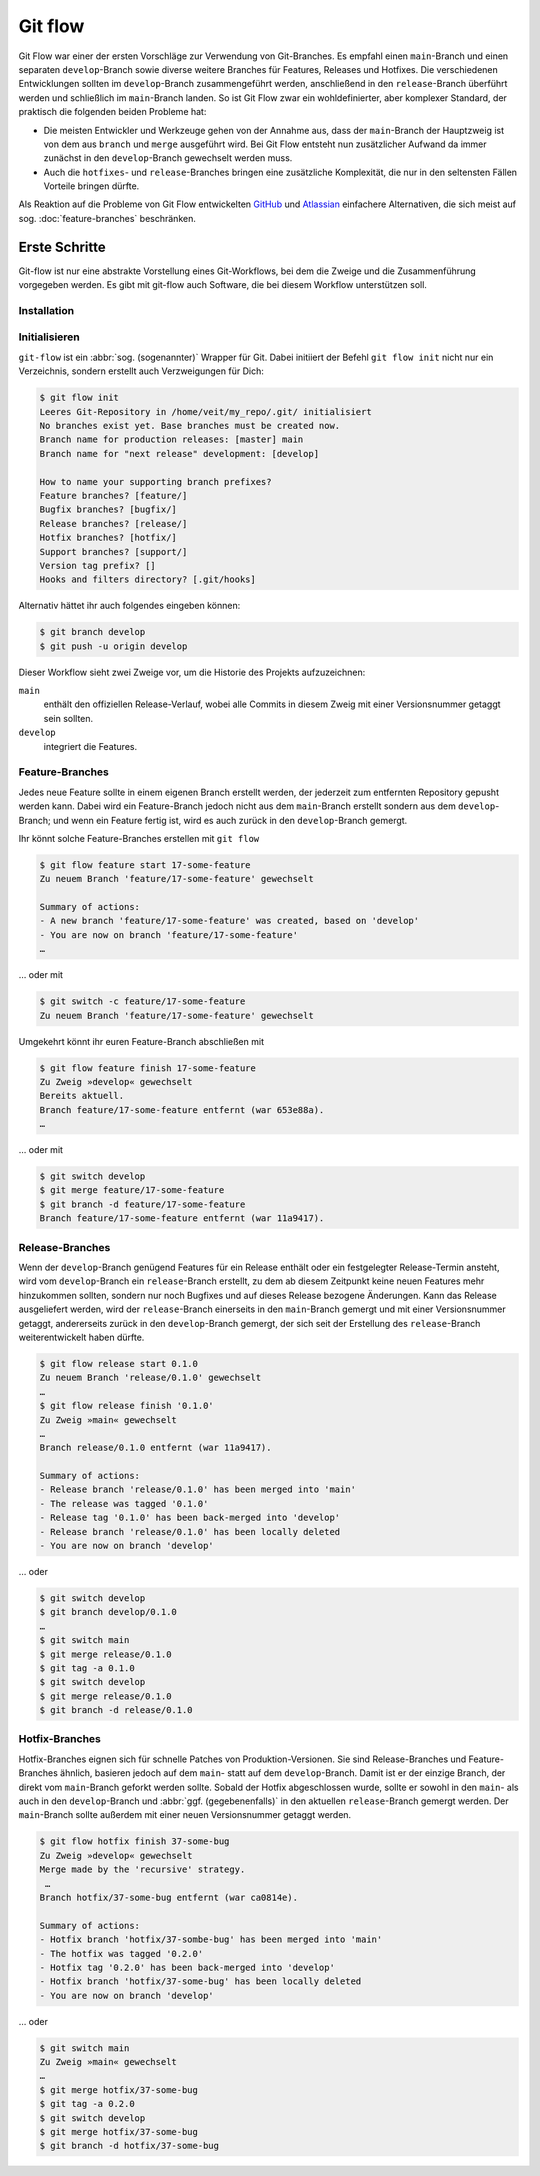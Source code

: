 .. SPDX-FileCopyrightText: 2020 Veit Schiele
..
.. SPDX-License-Identifier: BSD-3-Clause

Git flow
========

Git Flow war einer der ersten Vorschläge zur Verwendung von Git-Branches. Es
empfahl einen ``main``-Branch und einen separaten ``develop``-Branch sowie
diverse weitere Branches für Features, Releases und Hotfixes. Die verschiedenen
Entwicklungen sollten im ``develop``-Branch zusammengeführt werden, anschließend
in den ``release``-Branch überführt werden und schließlich im ``main``-Branch
landen. So ist Git Flow zwar ein wohldefinierter, aber komplexer Standard, der
praktisch die folgenden beiden Probleme hat:

* Die meisten Entwickler und Werkzeuge gehen von der Annahme aus, dass der
  ``main``-Branch der Hauptzweig ist von dem aus ``branch`` und ``merge``
  ausgeführt wird. Bei Git Flow entsteht nun zusätzlicher Aufwand da immer
  zunächst in den ``develop``-Branch gewechselt werden muss.
* Auch die ``hotfixes``- und ``release``-Branches bringen eine zusätzliche
  Komplexität, die nur in den seltensten Fällen Vorteile bringen dürfte.

Als Reaktion auf die Probleme von Git Flow entwickelten `GitHub
<https://guides.github.com/introduction/flow/>`_ und `Atlassian
<https://www.atlassian.com/de/git/tutorials/comparing-workflows>`_ einfachere
Alternativen, die sich meist auf sog. :doc:`feature-branches` beschränken.

.. seealso::
   `Vincent Driessen: A successful Git branching model
   <https://nvie.com/posts/a-successful-git-branching-model/>`_

Erste Schritte
--------------

Git-flow ist nur eine abstrakte Vorstellung eines Git-Workflows, bei dem die
Zweige und die Zusammenführung vorgegeben werden. Es gibt mit git-flow auch
Software, die bei diesem Workflow unterstützen soll.

Installation
~~~~~~~~~~~~

.. tab:: Windows

    .. code-block:: ps1con

        $ wget -q -O - --no-check-certificate https://github.com/nvie/gitflow/raw/develop/contrib/gitflow-installer.sh | bash

.. tab:: Debian/Ubuntu

   .. code-block:: console

        $ sudo apt install git-flow

.. tab:: macOS

    .. code-block:: console

        $ brew install git-flow

Initialisieren
~~~~~~~~~~~~~~

``git-flow`` ist ein :abbr:`sog. (sogenannter)` Wrapper für Git. Dabei initiiert
der Befehl ``git flow init`` nicht nur ein Verzeichnis, sondern erstellt auch
Verzweigungen für Dich:

.. code-block:: console

    $ git flow init
    Leeres Git-Repository in /home/veit/my_repo/.git/ initialisiert
    No branches exist yet. Base branches must be created now.
    Branch name for production releases: [master] main
    Branch name for "next release" development: [develop]

    How to name your supporting branch prefixes?
    Feature branches? [feature/]
    Bugfix branches? [bugfix/]
    Release branches? [release/]
    Hotfix branches? [hotfix/]
    Support branches? [support/]
    Version tag prefix? []
    Hooks and filters directory? [.git/hooks]

Alternativ hättet ihr auch folgendes eingeben können:

.. code-block:: console

    $ git branch develop
    $ git push -u origin develop

.. graphviz::

    strict digraph Gitflow {
    nodesep=0.5;
    ranksep=0.25;
    splines=line;
    forcelabels=false;

    // general
    node [style=filled, color="black",
        fontcolor="black", font="Consolas", fontsize="8pt" ];
    edge [arrowhead=vee, color="black", penwidth=2];

    // tags
    node [shape=cds, fixedsize=false, fillcolor="#C6C6C6", penwidth=1, margin="0.11,0.055"]
    tag01 [label="0.1"]
    tag02 [label="0.2"]
    tag10 [label="1.0"]

    // graph
    node [width=0.2, height=0.2, fixedsize=true, label="", margin="0.11,0.055", shape=circle, penwidth=2, fillcolor="#FF0000"]

    // branches
    node  [group="main", fillcolor="#27E4F9"];
    main1;
    main2;
    main3;
    main4;
    subgraph {
        rank=source;
        mainstart [label="", width=0, height=0, penwidth=0];
    }
    mainstart -> main1 [color="#b0b0b0", style=dashed, arrowhead=none ];
    main1 -> main2 -> main3 -> main4;

    node  [group="develop", fillcolor="#FFE333"];
    develop1;
    develop2;
    develop3;
    develop4;
    develop5;
    develop1 -> develop2 -> develop3 -> develop4 -> develop5;

    // branching and merging
    main1 -> develop1;

    // tags connections
    edge [color="#b0b0b0", style=dotted, len=0.3, arrowhead=none, penwidth=1];
    subgraph  {
        rank="same";
        tag01 -> main1;
    }
    subgraph  {
        rank="same";
        tag02 -> main2;
    }
    subgraph  {
        rank="same";
        tag10 -> main3;
    }
    }

Dieser Workflow sieht zwei Zweige vor, um die Historie des Projekts
aufzuzeichnen:

``main``
    enthält den offiziellen Release-Verlauf, wobei alle Commits in diesem Zweig
    mit einer Versionsnummer getaggt sein sollten.
``develop``
    integriert die Features.

Feature-Branches
~~~~~~~~~~~~~~~~

Jedes neue Feature sollte in einem eigenen Branch erstellt werden, der jederzeit
zum entfernten Repository gepusht werden kann. Dabei wird ein Feature-Branch
jedoch nicht aus dem ``main``-Branch erstellt sondern aus dem
``develop``-Branch; und wenn ein Feature fertig ist, wird es auch zurück in den
``develop``-Branch gemergt.

.. graphviz::

    strict digraph Gitflow {
    nodesep=0.5;
    ranksep=0.25;
    splines=line;
    forcelabels=false;

    // general
    node [style=filled, color="black",
        fontcolor="black", font="Consolas", fontsize="8pt" ];
    edge [arrowhead=vee, color="black", penwidth=2];

    // tags
    node [shape=cds, fixedsize=false, fillcolor="#C6C6C6", penwidth=1, margin="0.11,0.055"]
    tag01 [label="0.1"]
    tag02 [label="0.2"]
    tag10 [label="1.0"]

    // graph
    node [width=0.2, height=0.2, fixedsize=true, label="", margin="0.11,0.055", shape=circle, penwidth=2, fillcolor="#FF0000"]

    // branches
    node  [group="main", fillcolor="#27E4F9"];
    main1;
    main2;
    main3;
    main4;
    subgraph {
        rank=source;
        mainstart [label="", width=0, height=0, penwidth=0];
    }
    mainstart -> main1 [color="#b0b0b0", style=dashed, arrowhead=none ];
    main1 -> main2 -> main3 -> main4;

    node  [group="develop", fillcolor="#FFE333"];
    develop1;
    develop2;
    develop3;
    develop4;
    develop5;
    develop6;
    develop7;
    develop8;
    develop9;
    develop10;
    develop1 -> develop2 -> develop3 -> develop4 -> develop5 -> develop6 -> develop7 -> develop8 -> develop9 -> develop10;

    node  [group="17-some-feature", fillcolor="#FB3DB5"];
    feature101;
    feature102;
    feature103;
    feature114;
    feature115;
    feature116;
    subgraph features0 {
        feature101 -> feature102 -> feature103;
    }
    subgraph features1 {
        feature114 -> feature115 -> feature116;
    }

    node  [group="42-other-feature", fillcolor="#FB3DB5"];
    feature201;
    feature202;
    feature203;
    feature204;
    subgraph{ rank=same; feature101; feature201; }
    subgraph{ rank=same; feature116; feature204; }
    feature201 -> feature202 -> feature203 -> feature204;

    // branching and merging
    main1 -> develop1;

    develop3 -> feature101;
    feature103 -> develop6;

    develop7 -> feature114;
    feature116 -> develop9;

    develop3 -> feature201;
    feature204 -> develop9;

    // tags connections
    edge [color="#b0b0b0", style=dotted, len=0.3, arrowhead=none, penwidth=1];
    subgraph  {
        rank="same";
        tag01 -> main1;
    }
    subgraph  {
        rank="same";
        tag02 -> main2;
    }
    subgraph  {
        rank="same";
        tag10 -> main3;
    }
    }

Ihr könnt solche Feature-Branches erstellen mit ``git flow``

.. code-block:: console

    $ git flow feature start 17-some-feature
    Zu neuem Branch 'feature/17-some-feature' gewechselt

    Summary of actions:
    - A new branch 'feature/17-some-feature' was created, based on 'develop'
    - You are now on branch 'feature/17-some-feature'
    …

… oder mit

.. code-block:: console

    $ git switch -c feature/17-some-feature
    Zu neuem Branch 'feature/17-some-feature' gewechselt

Umgekehrt könnt ihr euren Feature-Branch abschließen mit

.. code-block:: console

    $ git flow feature finish 17-some-feature
    Zu Zweig »develop« gewechselt
    Bereits aktuell.
    Branch feature/17-some-feature entfernt (war 653e88a).
    …

… oder mit

.. code-block:: console

    $ git switch develop
    $ git merge feature/17-some-feature
    $ git branch -d feature/17-some-feature
    Branch feature/17-some-feature entfernt (war 11a9417).

Release-Branches
~~~~~~~~~~~~~~~~

Wenn der ``develop``-Branch genügend Features für ein Release enthält oder ein
festgelegter Release-Termin ansteht, wird vom ``develop``-Branch ein
``release``-Branch erstellt, zu dem ab diesem Zeitpunkt keine neuen Features
mehr hinzukommen sollten, sondern nur noch Bugfixes und auf dieses Release
bezogene Änderungen. Kann das Release ausgeliefert werden, wird der
``release``-Branch einerseits in den ``main``-Branch gemergt und mit einer
Versionsnummer getaggt, andererseits zurück in den ``develop``-Branch gemergt,
der sich seit der Erstellung des ``release``-Branch weiterentwickelt haben
dürfte.

.. code-block:: console

    $ git flow release start 0.1.0
    Zu neuem Branch 'release/0.1.0' gewechselt
    …
    $ git flow release finish '0.1.0'
    Zu Zweig »main« gewechselt
    …
    Branch release/0.1.0 entfernt (war 11a9417).

    Summary of actions:
    - Release branch 'release/0.1.0' has been merged into 'main'
    - The release was tagged '0.1.0'
    - Release tag '0.1.0' has been back-merged into 'develop'
    - Release branch 'release/0.1.0' has been locally deleted
    - You are now on branch 'develop'

… oder

.. code-block:: console

    $ git switch develop
    $ git branch develop/0.1.0
    …
    $ git switch main
    $ git merge release/0.1.0
    $ git tag -a 0.1.0
    $ git switch develop
    $ git merge release/0.1.0
    $ git branch -d release/0.1.0

.. graphviz::

    strict digraph Gitflow {
    nodesep=0.5;
    ranksep=0.25;
    splines=line;
    forcelabels=false;

    // general
    node [style=filled, color="black",
        fontcolor="black", font="Consolas", fontsize="8pt" ];
    edge [arrowhead=vee, color="black", penwidth=2];

    // tags
    node [shape=cds, fixedsize=false, fillcolor="#C6C6C6", penwidth=1, margin="0.11,0.055"]
    tag01 [label="0.1"]
    tag02 [label="0.2"]
    tag10 [label="1.0"]

    // graph
    node [width=0.2, height=0.2, fixedsize=true, label="", margin="0.11,0.055", shape=circle, penwidth=2, fillcolor="#FF0000"]

    // branches
    node  [group="main", fillcolor="#27E4F9"];
    main1;
    main2;
    main3;
    main4;
    subgraph {
        rank=source;
        mainstart [label="", width=0, height=0, penwidth=0];
    }
    mainstart -> main1 [color="#b0b0b0", style=dashed, arrowhead=none ];
    main1 -> main2 -> main3 -> main4;

    node  [group="releases", fillcolor="#52C322"];
    release1;
    release2;
    release3;
    release4;
    release5;
    release1 -> release2 -> release3 -> release4;

    node  [group="develop", fillcolor="#FFE333"];
    develop1;
    develop2;
    develop3;
    develop4;
    develop5;
    develop6;
    develop7;
    develop8;
    develop9;
    develop10;
    develop1 -> develop2 -> develop3 -> develop4 -> develop5 -> develop6 -> develop7 -> develop8 -> develop9 -> develop10;

    node  [group="17-some-feature", fillcolor="#FB3DB5"];
    feature101;
    feature102;
    feature103;
    feature114;
    feature115;
    feature116;
    subgraph features0 {
        feature101 -> feature102 -> feature103;
    }
    subgraph features1 {
        feature114 -> feature115 -> feature116;
    }

    node  [group="42-other-feature", fillcolor="#FB3DB5"];
    feature201;
    feature202;
    feature203;
    feature204;
    subgraph{ rank=same; feature101; feature201; }
    subgraph{ rank=same; feature116; feature204; }
    feature201 -> feature202 -> feature203 -> feature204;

    // branching and merging
    main1 -> develop1;

    develop3 -> feature101;
    feature103 -> develop6;
    develop6 -> release1;
    release2 -> develop7;

    release4 -> develop8;
    release4 -> main3;

    develop9 -> release5;
    release5 -> main4;
    release5 -> develop10;

    develop7 -> feature114;
    feature116 -> develop9;

    develop3 -> feature201;
    feature204 -> develop9;

    // tags connections
    edge [color="#b0b0b0", style=dotted, len=0.3, arrowhead=none, penwidth=1];
    subgraph  {
        rank="same";
        tag01 -> main1;
    }
    subgraph  {
        rank="same";
        tag02 -> main2;
    }
    subgraph  {
        rank="same";
        tag10 -> main3;
    }
    }

Hotfix-Branches
~~~~~~~~~~~~~~~

Hotfix-Branches eignen sich für schnelle Patches von Produktion-Versionen. Sie
sind Release-Branches und Feature-Branches ähnlich, basieren jedoch auf dem
``main``- statt auf dem ``develop``-Branch. Damit ist er der einzige Branch, der
direkt vom ``main``-Branch geforkt werden sollte. Sobald der Hotfix
abgeschlossen wurde, sollte er sowohl in den ``main``- als auch in den
``develop``-Branch und :abbr:`ggf. (gegebenenfalls)` in den aktuellen
``release``-Branch gemergt werden. Der ``main``-Branch sollte außerdem mit einer
neuen Versionsnummer getaggt werden.

.. code-block:: console

    $ git flow hotfix finish 37-some-bug
    Zu Zweig »develop« gewechselt
    Merge made by the 'recursive' strategy.
     …
    Branch hotfix/37-some-bug entfernt (war ca0814e).

    Summary of actions:
    - Hotfix branch 'hotfix/37-sombe-bug' has been merged into 'main'
    - The hotfix was tagged '0.2.0'
    - Hotfix tag '0.2.0' has been back-merged into 'develop'
    - Hotfix branch 'hotfix/37-some-bug' has been locally deleted
    - You are now on branch 'develop'

… oder

.. code-block:: console

    $ git switch main
    Zu Zweig »main« gewechselt
    …
    $ git merge hotfix/37-some-bug
    $ git tag -a 0.2.0
    $ git switch develop
    $ git merge hotfix/37-some-bug
    $ git branch -d hotfix/37-some-bug

.. graphviz::

    strict digraph Gitflow {
    nodesep=0.5;
    ranksep=0.25;
    splines=line;
    forcelabels=false;

    // general
    node [style=filled, color="black",
        fontcolor="black", font="Consolas", fontsize="8pt" ];
    edge [arrowhead=vee, color="black", penwidth=2];

    // tags
    node [shape=cds, fixedsize=false, fillcolor="#C6C6C6", penwidth=1, margin="0.11,0.055"]
    tag01 [label="0.1"]
    tag02 [label="0.2"]
    tag10 [label="1.0"]

    // graph
    node [width=0.2, height=0.2, fixedsize=true, label="", margin="0.11,0.055", shape=circle, penwidth=2, fillcolor="#FF0000"]

    // branches
    node  [group="main", fillcolor="#27E4F9"];
    main1;
    main2;
    main3;
    main4;
    subgraph {
        rank=source;
        mainstart [label="", width=0, height=0, penwidth=0];
    }
    mainstart -> main1 [color="#b0b0b0", style=dashed, arrowhead=none ];
    main1 -> main2 -> main3 -> main4;
    main4 -> mainend [color="#b0b0b0", style=dashed, arrowhead=none ];

    node  [group="hotfix", fillcolor="#FD5965"];
    hotfix1;

    node  [group="release", fillcolor="#52C322"];
    release1;
    release2;
    release3;
    release4;
    release5;
    release1 -> release2 -> release3 -> release4;

    node  [group="develop", fillcolor="#FFE333"];
    develop1;
    develop2;
    develop3;
    develop4;
    develop5;
    develop6;
    develop7;
    develop8;
    develop9;
    develop10;
    develop1 -> develop2 -> develop3 -> develop4 -> develop5 -> develop6 -> develop7 -> develop8 -> develop9 -> develop10;
    develop10 -> developend [color="#b0b0b0", style=dashed, arrowhead=none ];

    node  [group="17-some-feature", fillcolor="#FB3DB5"];
    feature101;
    feature102;
    feature103;
    feature114;
    feature115;
    feature116;
    subgraph features0 {
        feature101 -> feature102 -> feature103;
    }
    subgraph features1 {
        feature114 -> feature115 -> feature116;
    }

    node  [group="42-other-feature", fillcolor="#FB3DB5"];
    feature201;
    feature202;
    feature203;
    feature204;
    subgraph{ rank=same; feature101; feature201; }
    subgraph{ rank=same; feature116; feature204; }
    feature201 -> feature202 -> feature203 -> feature204;

    // branching and merging
    main1 -> develop1;

    main1 -> hotfix1;
    hotfix1 -> main2;
    hotfix1 -> develop5;

    develop3 -> feature101;
    feature103 -> develop6;
    develop6 -> release1;
    release2 -> develop7;

    release4 -> develop8;
    release4 -> main3;

    develop9 -> release5;
    release5 -> main4;
    release5 -> develop10;

    develop7 -> feature114;
    feature116 -> develop9;

    develop3 -> feature201;
    feature204 -> develop9;

    // tags connections
    edge [color="#b0b0b0", style=dotted, len=0.3, arrowhead=none, penwidth=1];
    subgraph  {
        rank="same";
        tag01 -> main1;
    }
    subgraph  {
        rank="same";
        tag02 -> main2;
    }
    subgraph  {
        rank="same";
        tag10 -> main3;
    }
    }
